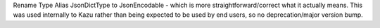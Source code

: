 Rename Type Alias JsonDictType to JsonEncodable - which is more straightforward/correct what it actually means.
This was used internally to Kazu rather than being expected to be used by end users, so no deprecation/major version bump.
